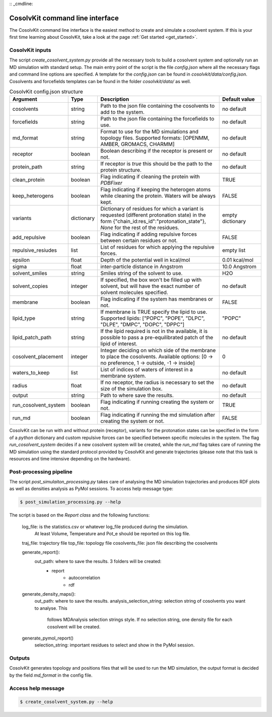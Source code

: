 :: _cmdline:

CosolvKit command line interface
###############################

The CosolvKit command line interface is the easiest method to create and simulate a cosolvent system. 
If this is your first time learning about CosolvKit, take a look at the page :ref:`Get started <get_started>`. 

CosolvKit inputs
**************************

The script `create_cosolvent_system.py` provide all the necessary tools to build a cosolvent system and optionally run an MD simulation with standard setup.
The main entry point of the script is the file `config.json` where all the necessary flags and command line options are specified.
A template for the `config.json` can be found in `cosolvkit/data/config.json`. Cosolvents and forcefields templates can be found in the folder `cosolvkit/data/` as well. 


.. list-table:: CosolvKit config.json structure
    :widths: 25 15 70 25
    :header-rows: 1

    * - Argument
      - Type
      - Description
      - Default value

    * - cosolvents
      - string
      - Path to the json file containing the cosolvents to add to the system.
      - no default
    * - forcefields
      - string
      - Path to the json file containing the forcefields to use.
      - no default
    * - md_format
      - string
      - Format to use for the MD simulations and topology files. Supported formats: [OPENMM, AMBER, GROMACS, CHARMM]
      - no default
    * - receptor
      - boolean
      - Boolean describing if the receptor is present or not.
      - no default
    * - protein_path
      - string
      - If receptor is `true` this should be the path to the protein structure.
      - no default
    * - clean_protein
      - boolean
      - Flag indicating if cleaning the protein with `PDBFixer`
      - TRUE
    * - keep_heterogens
      - boolean
      - Flag indicating if keeping the heterogen atoms while cleaning the protein. Waters will be always kept.
      - FALSE
    * - variants
      - dictionary
      - Dictionary of residues for which a variant is requested (different protonation state) in the form {"chain_id:res_id":"protonation_state"}, `None` for the rest of the residues.
      - empty dictionary
    * - add_repulsive
      - boolean
      - Flag indicating if adding repulsive forces between certain residues or not.
      - FALSE
    * - repulsive_resiudes
      - list
      - List of residues for which applying the repulsive forces.
      - empty list
    * - epsilon
      - float
      - Depth of the potential well in kcal/mol
      - 0.01 kcal/mol
    * - sigma
      - float
      - inter-particle distance in Angstrom
      - 10.0 Angstrom
    * - solvent_smiles
      - string
      - Smiles string of the solvent to use.
      - H2O
    * - solvent_copies
      - integer
      - If specified, the box won't be filled up with solvent, but will have the exact number of solvent molecules specified.
      - no default
    * - membrane
      - boolean
      - Flag indicating if the system has membranes or not.
      - FALSE
    * - lipid_type
      - string
      - If membrane is TRUE specify the lipid to use. Supported lipids: ["POPC", "POPE", "DLPC", "DLPE", "DMPC", "DOPC", "DPPC"]
      - "POPC"
    * - lipid_patch_path
      - string
      - If the lipid required is not in the available, it is possible to pass a pre-equilibrated patch of the lipid of interest.
      - no default
    * - cosolvent_placement
      - integer
      - Integer deciding on which side of the membrane to place the cosolvents. Available options: [0 -> no preference, 1 -> outside, -1 -> inside]
      - 0
    * - waters_to_keep
      - list
      - List of indices of waters of interest in a membrane system.
      - no default
    * - radius
      - float
      - If no receptor, the radius is necessary to set the size of the simulation box.
      - no default
    * - output
      - string
      - Path to where save the results.
      - no default
    * - run_cosolvent_system
      - boolean
      - Flag indicating if running creating the system or not.
      - TRUE
    * - run_md
      - boolean
      - Flag indicating if running the md simulation after creating the system or not.
      - FALSE


CosolvKit can be run with and without protein (receptor), variants for the protonation states can be specified in the form of a `python` dictionary and custom repulsive forces can be specified between specific molecules in the system.
The flag `run_cosolvent_system` decides if a new cosolvent system will be created, while the `run_md` flag takes care of running the MD simulation using the standard protocol provided by CosolvKit and generate trajectories (please note that this task is resources and time intensive depending on the hardware).

Post-processing pipeline
********************
The script `post_simulaiton_processing.py` takes care of analysing the MD simulation trajectories and produces RDF plots as well as densities analysis as PyMol sessions.
To access help message type:

.. code-block:: bash

    $ post_simulation_processing.py --help

The script is based on the `Report class` and the following functions:

    log_file: is the statistics.csv or whatever log_file produced during the simulation.
        At least Volume, Temperature and Pot_e should be reported on this log file.
    traj_file: trajectory file
    top_file: topology file
    cosolvents_file: json file describing the cosolvents

    generate_report():
        out_path: where to save the results. 3 folders will be created:
            - report
                - autocorrelation
                - rdf
    generate_density_maps():
        out_path: where to save the results.
        analysis_selection_string: selection string of cosolvents you want to analyse. This
            follows MDAnalysis selection strings style. If no selection string, one density file
            for each cosolvent will be created.

    generate_pymol_report()
        selection_string: important residues to select and show in the PyMol session.

.. image:: ../img/rdf_BEN_C1x.png
   :width: 200px
   :height: 100px
   :scale: 50 %
   :alt: RDF plot example
   :align: center

.. image:: ../img/simulation_statistics.png
   :width: 200px
   :height: 100px
   :scale: 50 %
   :alt: simulation statistics
   :align: center

Outputs
********************
CosolvKit generates topology and positions files that will be used to run the MD simulation, the output format is decided by the field `md_format` in the config file.

Access help message
**********************

.. code-block:: bash

    $ create_cosolvent_system.py --help